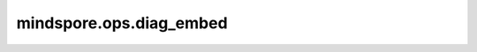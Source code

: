 mindspore.ops.diag_embed
=========================

.. py:function:: mindspore.ops.diag_embed(input, offset=0, dim1=-2, dim2=-1)

    生成一个Tensor，其对角线值由 `input` 中的值填充，其余位置置0。如果 `input` 的shape为 :math:`[x_{0}, x_{1}, ..., x_{n-1}, x_{n}]` ，则输出
    shape为将 :math:`x_{n}+|offset|` 插入 :math:`[x_{0}, x_{1}, ..., x_{n-1}]` 的 `dim1` 和 `dim2` 维后得到的向量。

    参数：
        - **input** (Tensor) - 对角线填充值。
        - **offset** (int，可选) - 对角线偏离值。 :math:`offset=0` 为主对角线。

          - 如果 :math:`offset>0` ，填充主对角线上方第 `offset` 条对角线。
          - 如果 :math:`offset<0` ，填充主对角线下方第 `offset` 条对角线。

          默认值：0。

        - **dim1** (int，可选) - 填充对角线的第一个维度。默认值：-2。
        - **dim2** (int，可选) - 填充对角线的第二个维度。默认值：-1。

    返回：
        Tensor，数据类型与 `input` 一致，但输出shape维度比 `input` 高一维。

        - 如果 `keepdims` 为True，则输出shape为： :math:`(x_1, x_2, ..., x_{axis-1}, 1, x_{axis+1}, ..., x_N)` 。
        - 否则输出shape为： :math:`(x_1, x_2, ..., x_{axis-1}, x_{axis+1}, ..., x_N)` 。

    异常：
        - **TypeError** - `input` 不是Tensor。
        - **TypeError** - `input` 的数据类型不被支持。
        - **TypeError** - `offset` 不是int类型。
        - **TypeError** - `dim1` 或 `dim2` 不是int类型。
        - **ValueError** - `input` 的维度不是1D-6D。
        - **ValueError** - `dim1` 不在[-len(input.shape), len(input.shape))范围内。
        - **ValueError** - `dim2` 不在[-len(input.shape), len(input.shape))范围内。
        - **ValueError** - `dim1` 和 `dim2` 相等。
